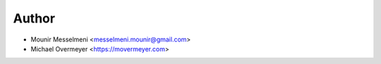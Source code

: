 ======
Author
======

* Mounir Messelmeni <messelmeni.mounir@gmail.com>
* Michael Overmeyer <https://movermeyer.com>

